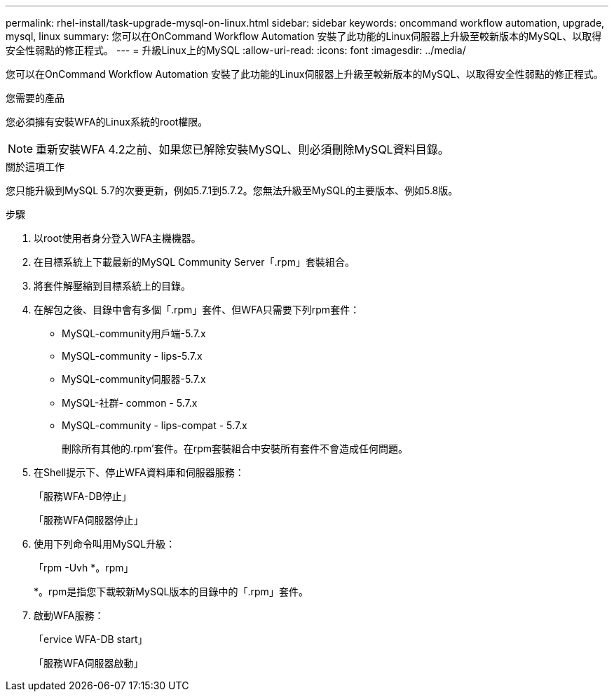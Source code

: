---
permalink: rhel-install/task-upgrade-mysql-on-linux.html 
sidebar: sidebar 
keywords: oncommand workflow automation, upgrade, mysql, linux 
summary: 您可以在OnCommand Workflow Automation 安裝了此功能的Linux伺服器上升級至較新版本的MySQL、以取得安全性弱點的修正程式。 
---
= 升級Linux上的MySQL
:allow-uri-read: 
:icons: font
:imagesdir: ../media/


[role="lead"]
您可以在OnCommand Workflow Automation 安裝了此功能的Linux伺服器上升級至較新版本的MySQL、以取得安全性弱點的修正程式。

.您需要的產品
您必須擁有安裝WFA的Linux系統的root權限。


NOTE: 重新安裝WFA 4.2之前、如果您已解除安裝MySQL、則必須刪除MySQL資料目錄。

.關於這項工作
您只能升級到MySQL 5.7的次要更新，例如5.7.1到5.7.2。您無法升級至MySQL的主要版本、例如5.8版。

.步驟
. 以root使用者身分登入WFA主機機器。
. 在目標系統上下載最新的MySQL Community Server「.rpm」套裝組合。
. 將套件解壓縮到目標系統上的目錄。
. 在解包之後、目錄中會有多個「.rpm」套件、但WFA只需要下列rpm套件：
+
** MySQL-community用戶端-5.7.x
** MySQL-community - lips-5.7.x
** MySQL-community伺服器-5.7.x
** MySQL-社群- common - 5.7.x
** MySQL-community - lips-compat - 5.7.x
+
刪除所有其他的.rpm'套件。在rpm套裝組合中安裝所有套件不會造成任何問題。



. 在Shell提示下、停止WFA資料庫和伺服器服務：
+
「服務WFA-DB停止」

+
「服務WFA伺服器停止」

. 使用下列命令叫用MySQL升級：
+
「rpm -Uvh *。rpm」

+
*。rpm是指您下載較新MySQL版本的目錄中的「.rpm」套件。

. 啟動WFA服務：
+
「ervice WFA-DB start」

+
「服務WFA伺服器啟動」


